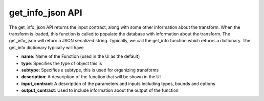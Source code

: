 get_info_json API
`````````````````

The get_info_json API returns the input contract, along with some other information about the transform. When the transform is loaded, this function is called to populate the database with information about the transform. The get_info_json will return a JSON serialized string. Typically, we call the get_info function which returns a dictionary. The get_info dictionary typically will have

* **name**: Name of the Function (used in the UI as the default)
* **type**: Specifies the type of object this is
* **subtype**: Specifies a subtype, this is used for organizing transforms
* **description**: A description of the function that will be shown in the UI
* **input_contract**: A description of the parameters and inputs including types, bounds and options
* **output_contract**: Used to include information about the output of the function